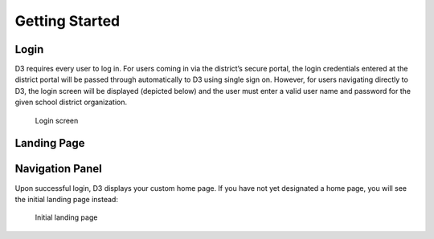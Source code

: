 Getting Started
===============

Login
-----
D3 requires every user to log in. For users coming in via the district’s secure portal, the login credentials entered at the district portal will be passed through automatically to D3 using single sign on. However, for users navigating directly to D3, the login screen will be displayed (depicted below) and the user must enter a valid user name and password for the given school district organization. 

.. figure:: img/login.png

   Login screen

Landing Page
------------

Navigation Panel
----------------
Upon successful login, D3 displays your custom home page. If you have not yet designated a home page, you will see the initial landing page instead:

.. figure:: img/initial-landing.png

   Initial landing page